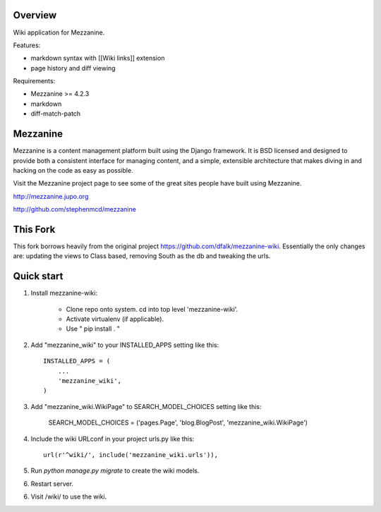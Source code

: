 ========
Overview
========

Wiki application for Mezzanine.

Features:

- markdown syntax with [[Wiki links]] extension
- page history and diff viewing

Requirements:

- Mezzanine >= 4.2.3
- markdown
- diff-match-patch


=========
Mezzanine
=========

Mezzanine is a content management platform built using the Django
framework. It is BSD licensed and designed to provide both a
consistent interface for managing content, and a simple, extensible
architecture that makes diving in and hacking on the code as easy as
possible.

Visit the Mezzanine project page to see some of the great sites
people have built using Mezzanine.

http://mezzanine.jupo.org

http://github.com/stephenmcd/mezzanine


===========
This Fork
===========

This fork borrows heavily from the original project https://github.com/dfalk/mezzanine-wiki.
Essentially the only changes are: updating the views to Class based, removing South
as the db and tweaking the urls.

===========
Quick start
===========

1. Install mezzanine-wiki:

    - Clone repo onto system. cd into top level 'mezzanine-wiki'.
    - Activate virtualenv (if applicable).
    - Use " pip install . "

2. Add "mezzanine_wiki" to your INSTALLED_APPS setting like this::

    INSTALLED_APPS = (
        ...
        'mezzanine_wiki',
    )
    
3. Add "mezzanine_wiki.WikiPage" to SEARCH_MODEL_CHOICES setting like this:

    SEARCH_MODEL_CHOICES = ('pages.Page', 'blog.BlogPost', 'mezzanine_wiki.WikiPage')

4. Include the wiki URLconf in your project urls.py like this::

    url(r'^wiki/', include('mezzanine_wiki.urls')),

5. Run `python manage.py migrate` to create the wiki models.

6. Restart server.

6. Visit /wiki/ to use the wiki. 

